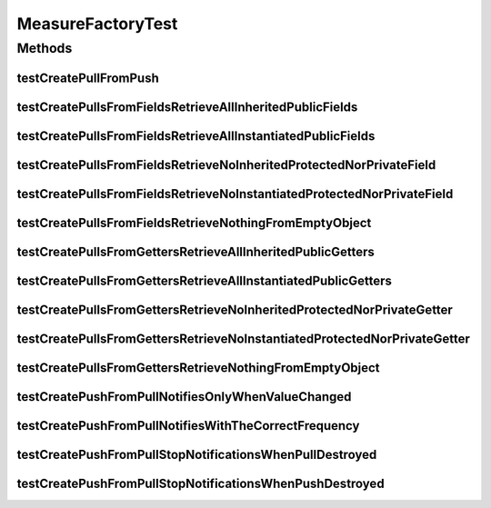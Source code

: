 .. java:import:: org.junit Ignore

.. java:import:: org.junit Test

.. java:import:: org.uma.jmetal.measure MeasureListener

.. java:import:: org.uma.jmetal.measure PullMeasure

.. java:import:: org.uma.jmetal.measure PushMeasure

.. java:import:: java.util LinkedList

.. java:import:: java.util Map

.. java:import:: java.util Random

MeasureFactoryTest
==================

.. java:package:: org.uma.jmetal.measure.impl
   :noindex:

.. java:type:: public class MeasureFactoryTest

Methods
-------
testCreatePullFromPush
^^^^^^^^^^^^^^^^^^^^^^

.. java:method:: @Test public void testCreatePullFromPush()
   :outertype: MeasureFactoryTest

testCreatePullsFromFieldsRetrieveAllInheritedPublicFields
^^^^^^^^^^^^^^^^^^^^^^^^^^^^^^^^^^^^^^^^^^^^^^^^^^^^^^^^^

.. java:method:: @Test public void testCreatePullsFromFieldsRetrieveAllInheritedPublicFields()
   :outertype: MeasureFactoryTest

testCreatePullsFromFieldsRetrieveAllInstantiatedPublicFields
^^^^^^^^^^^^^^^^^^^^^^^^^^^^^^^^^^^^^^^^^^^^^^^^^^^^^^^^^^^^

.. java:method:: @Test public void testCreatePullsFromFieldsRetrieveAllInstantiatedPublicFields()
   :outertype: MeasureFactoryTest

testCreatePullsFromFieldsRetrieveNoInheritedProtectedNorPrivateField
^^^^^^^^^^^^^^^^^^^^^^^^^^^^^^^^^^^^^^^^^^^^^^^^^^^^^^^^^^^^^^^^^^^^

.. java:method:: @Test public void testCreatePullsFromFieldsRetrieveNoInheritedProtectedNorPrivateField()
   :outertype: MeasureFactoryTest

testCreatePullsFromFieldsRetrieveNoInstantiatedProtectedNorPrivateField
^^^^^^^^^^^^^^^^^^^^^^^^^^^^^^^^^^^^^^^^^^^^^^^^^^^^^^^^^^^^^^^^^^^^^^^

.. java:method:: @Test public void testCreatePullsFromFieldsRetrieveNoInstantiatedProtectedNorPrivateField()
   :outertype: MeasureFactoryTest

testCreatePullsFromFieldsRetrieveNothingFromEmptyObject
^^^^^^^^^^^^^^^^^^^^^^^^^^^^^^^^^^^^^^^^^^^^^^^^^^^^^^^

.. java:method:: @Test public void testCreatePullsFromFieldsRetrieveNothingFromEmptyObject()
   :outertype: MeasureFactoryTest

testCreatePullsFromGettersRetrieveAllInheritedPublicGetters
^^^^^^^^^^^^^^^^^^^^^^^^^^^^^^^^^^^^^^^^^^^^^^^^^^^^^^^^^^^

.. java:method:: @Test public void testCreatePullsFromGettersRetrieveAllInheritedPublicGetters()
   :outertype: MeasureFactoryTest

testCreatePullsFromGettersRetrieveAllInstantiatedPublicGetters
^^^^^^^^^^^^^^^^^^^^^^^^^^^^^^^^^^^^^^^^^^^^^^^^^^^^^^^^^^^^^^

.. java:method:: @Test public void testCreatePullsFromGettersRetrieveAllInstantiatedPublicGetters()
   :outertype: MeasureFactoryTest

testCreatePullsFromGettersRetrieveNoInheritedProtectedNorPrivateGetter
^^^^^^^^^^^^^^^^^^^^^^^^^^^^^^^^^^^^^^^^^^^^^^^^^^^^^^^^^^^^^^^^^^^^^^

.. java:method:: @Test public void testCreatePullsFromGettersRetrieveNoInheritedProtectedNorPrivateGetter()
   :outertype: MeasureFactoryTest

testCreatePullsFromGettersRetrieveNoInstantiatedProtectedNorPrivateGetter
^^^^^^^^^^^^^^^^^^^^^^^^^^^^^^^^^^^^^^^^^^^^^^^^^^^^^^^^^^^^^^^^^^^^^^^^^

.. java:method:: @Test public void testCreatePullsFromGettersRetrieveNoInstantiatedProtectedNorPrivateGetter()
   :outertype: MeasureFactoryTest

testCreatePullsFromGettersRetrieveNothingFromEmptyObject
^^^^^^^^^^^^^^^^^^^^^^^^^^^^^^^^^^^^^^^^^^^^^^^^^^^^^^^^

.. java:method:: @Test public void testCreatePullsFromGettersRetrieveNothingFromEmptyObject()
   :outertype: MeasureFactoryTest

testCreatePushFromPullNotifiesOnlyWhenValueChanged
^^^^^^^^^^^^^^^^^^^^^^^^^^^^^^^^^^^^^^^^^^^^^^^^^^

.. java:method:: @Test @SuppressWarnings public void testCreatePushFromPullNotifiesOnlyWhenValueChanged() throws InterruptedException
   :outertype: MeasureFactoryTest

testCreatePushFromPullNotifiesWithTheCorrectFrequency
^^^^^^^^^^^^^^^^^^^^^^^^^^^^^^^^^^^^^^^^^^^^^^^^^^^^^

.. java:method:: @Ignore @Test @SuppressWarnings public void testCreatePushFromPullNotifiesWithTheCorrectFrequency() throws InterruptedException
   :outertype: MeasureFactoryTest

testCreatePushFromPullStopNotificationsWhenPullDestroyed
^^^^^^^^^^^^^^^^^^^^^^^^^^^^^^^^^^^^^^^^^^^^^^^^^^^^^^^^

.. java:method:: @Test @SuppressWarnings public void testCreatePushFromPullStopNotificationsWhenPullDestroyed() throws InterruptedException
   :outertype: MeasureFactoryTest

testCreatePushFromPullStopNotificationsWhenPushDestroyed
^^^^^^^^^^^^^^^^^^^^^^^^^^^^^^^^^^^^^^^^^^^^^^^^^^^^^^^^

.. java:method:: @Test @SuppressWarnings public void testCreatePushFromPullStopNotificationsWhenPushDestroyed() throws InterruptedException
   :outertype: MeasureFactoryTest

